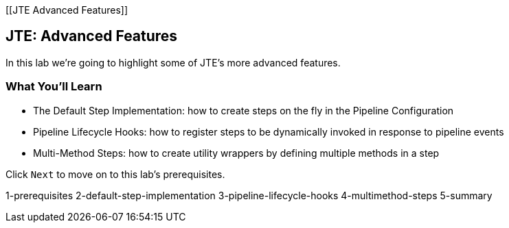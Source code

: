 [[JTE Advanced Features]]

== JTE: Advanced Features

In this lab we're going to highlight some of JTE's more advanced
features.

=== What You'll Learn

* The Default Step Implementation: how to create steps on the fly in the
Pipeline Configuration
* Pipeline Lifecycle Hooks: how to register steps to be dynamically
invoked in response to pipeline events
* Multi-Method Steps: how to create utility wrappers by defining
multiple methods in a step

Click `Next` to move on to this lab's prerequisites.

1-prerequisites 2-default-step-implementation 3-pipeline-lifecycle-hooks
4-multimethod-steps 5-summary
